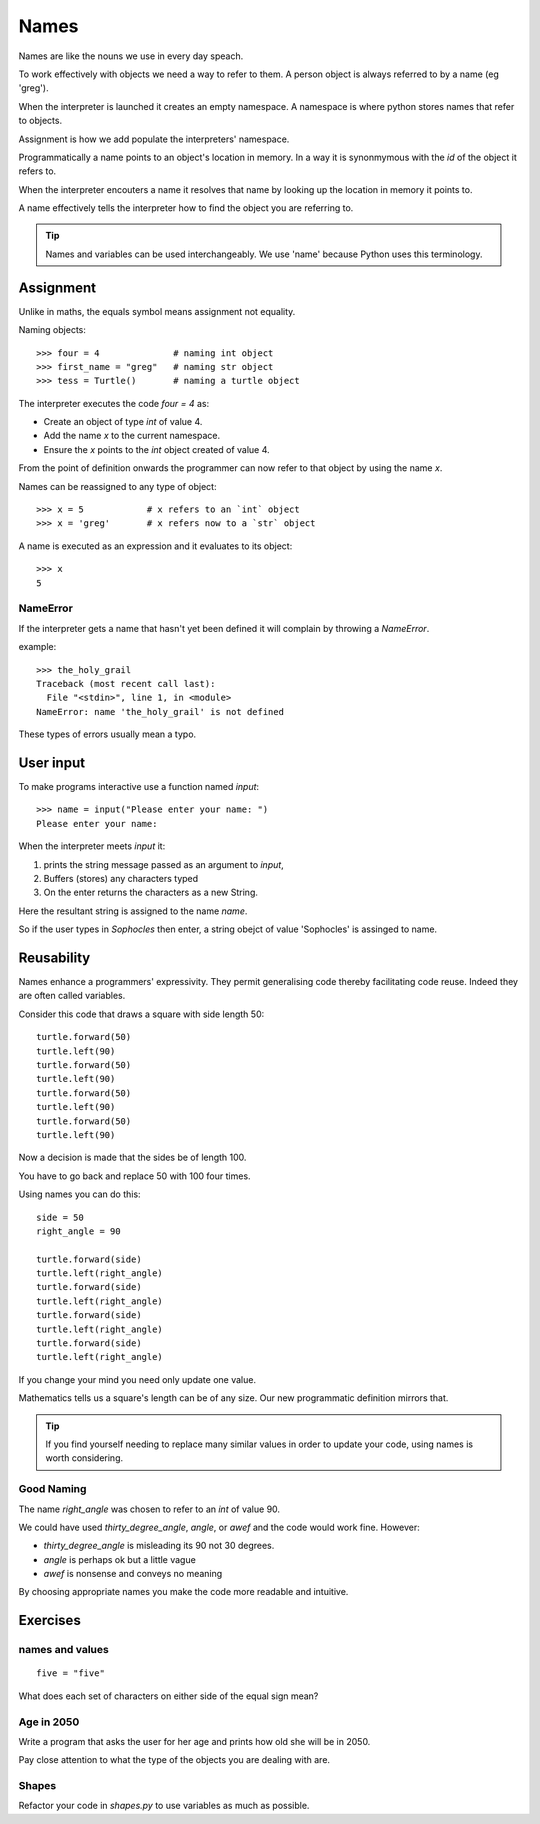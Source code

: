 Names
*****

Names are like the nouns we use in every day speach.

To work effectively with objects we need a way to refer to them. A person
object is always referred to by a name (eg 'greg').

When the interpreter is launched it creates an empty namespace. A namespace is
where python stores names that refer to objects.

Assignment is how we add populate the interpreters' namespace.

Programmatically a name points to an object's location in memory. In a way it is 
synonmymous with the `id` of the object it refers to.

When the interpreter encouters a name it resolves that name by looking up the location in memory it
points to.

A name effectively tells the interpreter how to find the object you are referring to.

.. tip::

    Names and variables can be used interchangeably. We use 'name' because
    Python uses this terminology.

Assignment
==========

Unlike in maths, the equals symbol means assignment not equality.

Naming objects::

    >>> four = 4              # naming int object
    >>> first_name = "greg"   # naming str object
    >>> tess = Turtle()       # naming a turtle object

The interpreter executes the code `four = 4` as:

* Create an object of type `int` of value 4.
* Add the name `x` to the current namespace.
* Ensure the `x` points to the `int` object created of value 4.

From the point of definition onwards the programmer can now refer to that
object by using the name `x`.

Names can be reassigned to any type of object::

    >>> x = 5            # x refers to an `int` object
    >>> x = 'greg'       # x refers now to a `str` object 

A name is executed as an expression and it evaluates to its object::

    >>> x
    5

NameError
---------

If the interpreter gets a name that hasn't yet been defined it will complain
by throwing a `NameError`.

example::

    >>> the_holy_grail
    Traceback (most recent call last):
      File "<stdin>", line 1, in <module>
    NameError: name 'the_holy_grail' is not defined

These types of errors usually mean a typo.


User input
==========

To make programs interactive use a function named `input`::

    >>> name = input("Please enter your name: ")
    Please enter your name: 

When the interpreter meets `input` it:

1. prints the string message passed as an argument to `input`,
2. Buffers (stores) any characters typed
3. On the enter returns the characters as a new String.

Here the resultant string is assigned to the name `name`.

So if the user types in `Sophocles` then enter, a string obejct of value
'Sophocles' is assinged to name.


Reusability
===========

Names enhance a programmers' expressivity. They permit generalising code
thereby facilitating code reuse. Indeed they are often called variables.

Consider this code that draws a square with side length 50::

    turtle.forward(50)
    turtle.left(90)
    turtle.forward(50)
    turtle.left(90)
    turtle.forward(50)
    turtle.left(90)
    turtle.forward(50)
    turtle.left(90)

Now a decision is made that the sides be of length 100. 

You have to go back and replace 50 with 100 four times.

Using names you can do this::

    side = 50
    right_angle = 90

    turtle.forward(side)
    turtle.left(right_angle)
    turtle.forward(side)
    turtle.left(right_angle)
    turtle.forward(side)
    turtle.left(right_angle)
    turtle.forward(side)
    turtle.left(right_angle)

If you change your mind you need only update one value.

Mathematics tells us a square's length can be of any size. Our
new programmatic definition mirrors that.

.. tip::

    If you find yourself needing to replace many similar values in order
    to update your code, using names is worth considering.

Good Naming
-----------

The name `right_angle` was chosen to refer to an `int` of value 90. 

We could have used `thirty_degree_angle`, `angle`, or `awef` and the code would work fine. However:

* `thirty_degree_angle` is misleading its 90 not 30 degrees.
* `angle` is perhaps ok but a little vague
* `awef` is nonsense and conveys no meaning

By choosing appropriate names you make the code more readable and
intuitive.

Exercises
=========

names and values
----------------
::

    five = "five"

What does each set of characters on either side of the equal sign mean? 

Age in 2050
-----------

Write a program that asks the user for her age and prints how old she will be
in 2050.

Pay close attention to what the type of the objects you are dealing with are.

Shapes
------

Refactor your code in `shapes.py` to use variables as much as possible.

